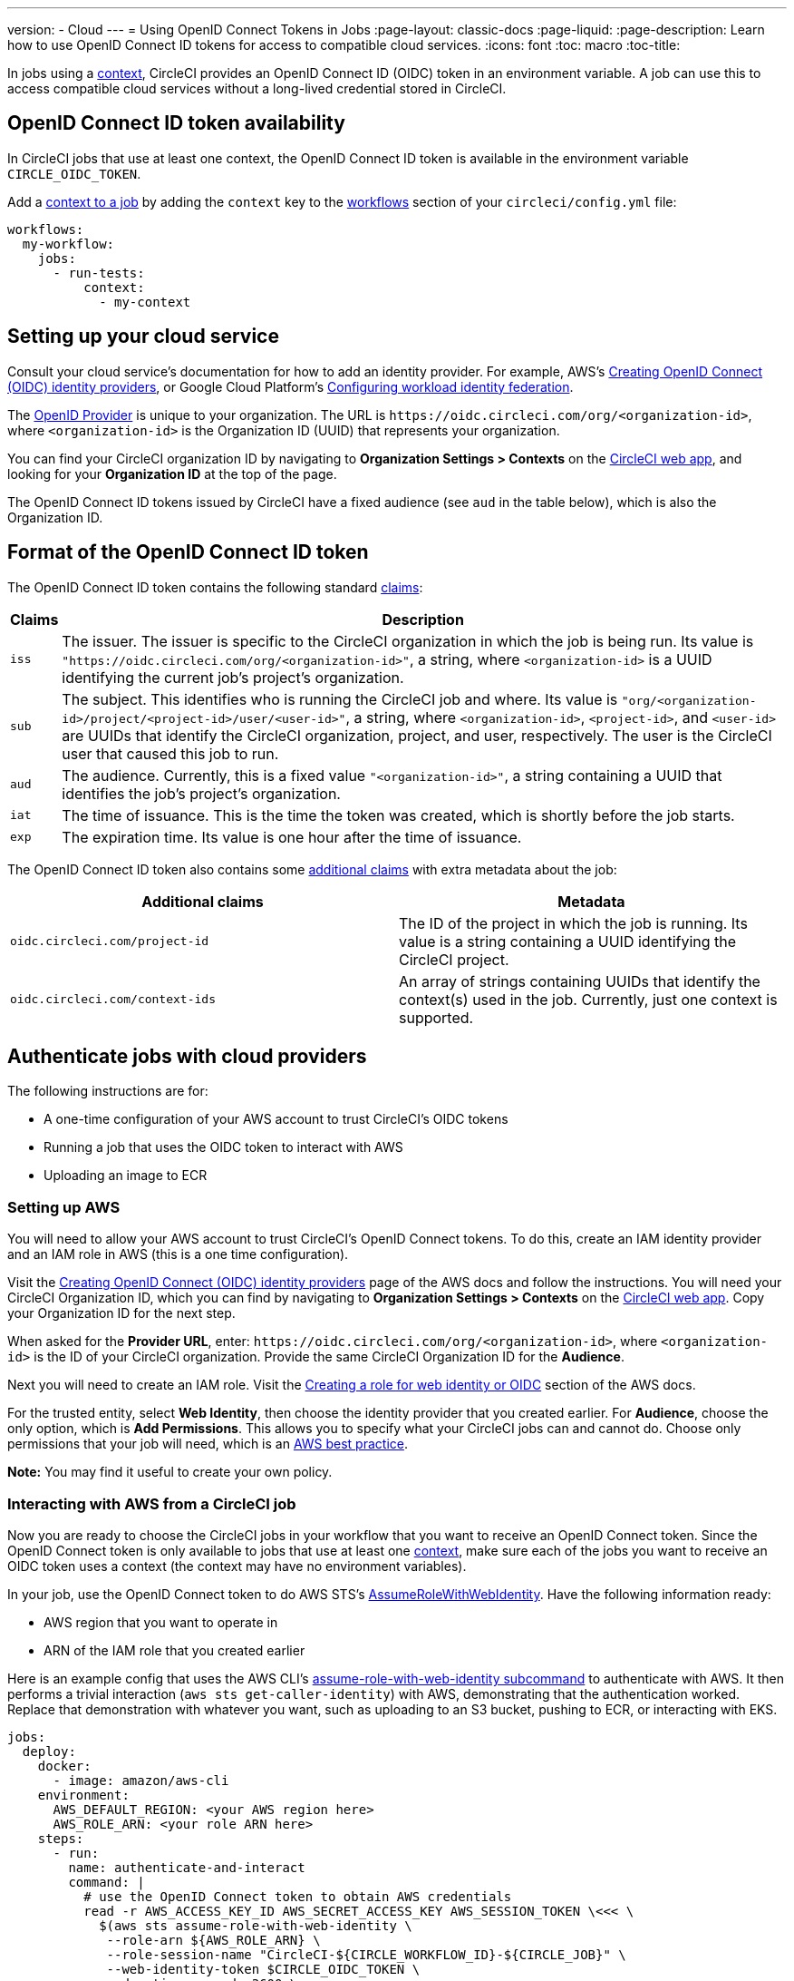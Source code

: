 ---
version:
- Cloud
---
= Using OpenID Connect Tokens in Jobs
:page-layout: classic-docs
:page-liquid:
:page-description: Learn how to use OpenID Connect ID tokens for access to compatible cloud services.
:icons: font
:toc: macro
:toc-title:

In jobs using a <<contexts#,context>>, CircleCI provides an OpenID Connect ID (OIDC) token in an environment variable. A job can use this to access compatible cloud services without a long-lived credential stored in CircleCI.

toc::[]

== OpenID Connect ID token availability

In CircleCI jobs that use at least one context, the OpenID Connect ID token is available in the environment variable `CIRCLE_OIDC_TOKEN`.

Add a <<contexts/#creating-and-using-a-context,context to a job>> by adding the `context` key to the <<configuration-reference/#workflows,workflows>> section of your `circleci/config.yml` file:

```yaml
workflows:
  my-workflow:
    jobs:
      - run-tests:
          context:
            - my-context
```

== Setting up your cloud service

Consult your cloud service's documentation for how to add an identity provider. For example, AWS's https://docs.aws.amazon.com/IAM/latest/UserGuide/id_roles_providers_create_oidc.html[Creating OpenID Connect (OIDC) identity providers], or Google Cloud Platform's https://cloud.google.com/iam/docs/configuring-workload-identity-federation#oidc[Configuring workload identity federation].

The https://openid.net/specs/openid-connect-core-1_0.html#Terminology[OpenID Provider] is unique to your organization. The URL is `\https://oidc.circleci.com/org/<organization-id>`, where `<organization-id>` is the Organization ID (UUID) that represents your organization.

You can find your CircleCI organization ID by navigating to **Organization Settings > Contexts** on the https://app.circleci.com/[CircleCI web app], and looking for your **Organization ID** at the top of the page.

The OpenID Connect ID tokens issued by CircleCI have a fixed audience (see `aud` in the table below), which is also the Organization ID.

== Format of the OpenID Connect ID token

The OpenID Connect ID token contains the following standard https://openid.net/specs/openid-connect-core-1_0.html#IDToken[claims]:

[%autowidth]
[.table.table-striped]
[cols=2*, options="header", stripes=even]
|===
| Claims
| Description

| `iss`
| The issuer. The issuer is specific to the CircleCI organization in which the job is being run. Its value is `"https://oidc.circleci.com/org/<organization-id>"`, a    string, where `<organization-id>` is a UUID identifying the current job's project's organization.

| `sub`
| The subject. This identifies who is running the CircleCI job and where. Its value is `"org/<organization-id>/project/<project-id>/user/<user-id>"`, a string, where `<organization-id>`, `<project-id>`, and `<user-id>` are UUIDs that identify the CircleCI organization, project, and user, respectively. The user is the CircleCI user that caused this job to run.

| `aud`
| The audience. Currently, this is a fixed value `"<organization-id>"`, a string containing a UUID that identifies the job's project's organization.

| `iat`
| The time of issuance. This is the time the token was created, which is shortly before the job starts.

| `exp`
| The expiration time. Its value is one hour after the time of issuance.
|===


The OpenID Connect ID token also contains some https://openid.net/specs/openid-connect-core-1_0.html#AdditionalClaims[additional claims] with extra metadata about the job:

[.table.table-striped]
[cols=2*, options="header", stripes=even]
|===
| Additional claims
| Metadata

| `oidc.circleci.com/project-id`
| The ID of the project in which the job is running. Its value is a string containing a UUID identifying the CircleCI project.

| `oidc.circleci.com/context-ids`
| An array of strings containing UUIDs that identify the context(s) used in the job. Currently, just one context is supported.
|===


==  Authenticate jobs with cloud providers

The following instructions are for:

* A one-time configuration of your AWS account to trust CircleCI's OIDC tokens
* Running a job that uses the OIDC token to interact with AWS
* Uploading an image to ECR

=== Setting up AWS

You will need to allow your AWS account to trust CircleCI's OpenID Connect tokens. To do this, create an IAM identity provider and an IAM role in AWS (this is a one time configuration).

Visit the https://docs.aws.amazon.com/IAM/latest/UserGuide/id_roles_providers_create_oidc.html[Creating OpenID Connect (OIDC) identity providers] page of the AWS docs and follow the instructions. You will need your CircleCI Organization ID, which you can find by navigating to **Organization Settings > Contexts** on the https://app.circleci.com/[CircleCI web app]. Copy your Organization ID for the next step.

When asked for the **Provider URL**, enter: `\https://oidc.circleci.com/org/<organization-id>`, where `<organization-id>` is the ID of your CircleCI organization. Provide the same CircleCI Organization ID for the **Audience**.

Next you will need to create an IAM role. Visit the https://docs.aws.amazon.com/IAM/latest/UserGuide/id_roles_create_for-idp_oidc.html#idp_oidc_Create[Creating a role for web identity or OIDC] section of the AWS docs.

For the trusted entity, select **Web Identity**, then choose the identity provider that you created earlier. For **Audience**, choose the only option, which is **Add Permissions**. This allows you to specify what your CircleCI jobs can and cannot do. Choose only permissions that your job will need, which is an https://docs.aws.amazon.com/IAM/latest/UserGuide/best-practices.html#grant-least-privilege[AWS best practice].

**Note:** You may find it useful to create your own policy.

=== Interacting with AWS from a CircleCI job

Now you are ready to choose the CircleCI jobs in your workflow that you want to receive an OpenID Connect token. Since the OpenID Connect token is only available to jobs that use at least one <<contexts#,context>>, make sure each of the jobs you want to receive an OIDC token uses a context (the context may have no environment variables). 

In your job, use the OpenID Connect token to do AWS STS's https://docs.aws.amazon.com/STS/latest/APIReference/API_AssumeRoleWithWebIdentity.html[AssumeRoleWithWebIdentity]. Have the following information ready:

* AWS region that you want to operate in
* ARN of the IAM role that you created earlier

Here is an example config that uses the AWS CLI's https://docs.aws.amazon.com/cli/latest/reference/sts/assume-role-with-web-identity.html[assume-role-with-web-identity subcommand] to authenticate with AWS. It then performs a trivial interaction (`aws sts get-caller-identity`) with AWS, demonstrating that the authentication worked. Replace that demonstration with whatever you want, such as uploading to an S3 bucket, pushing to ECR, or interacting with EKS.

```yml
jobs:
  deploy:
    docker:
      - image: amazon/aws-cli
    environment:
      AWS_DEFAULT_REGION: <your AWS region here>
      AWS_ROLE_ARN: <your role ARN here>
    steps:
      - run:
        name: authenticate-and-interact
        command: |
          # use the OpenID Connect token to obtain AWS credentials
          read -r AWS_ACCESS_KEY_ID AWS_SECRET_ACCESS_KEY AWS_SESSION_TOKEN \<<< \
            $(aws sts assume-role-with-web-identity \
             --role-arn ${AWS_ROLE_ARN} \
             --role-session-name "CircleCI-${CIRCLE_WORKFLOW_ID}-${CIRCLE_JOB}" \
             --web-identity-token $CIRCLE_OIDC_TOKEN \
             --duration-seconds 3600 \
             --query 'Credentials.[AccessKeyId,SecretAccessKey,SessionToken]' \
             --output text)
          export AWS_ACCESS_KEY_ID AWS_SECRET_ACCESS_KEY AWS_SESSION_TOKEN
          # interact with AWS
          aws sts get-caller-identity
```

=== Advanced Usage

You can take advantage of the format of the claims in CircleCI's <<format-of-the-openid-connect-id-token,OIDC token>> to limit what your CircleCI jobs can do in AWS. For example, if certain projects should only be able to access certain AWS resources, you can restrict your IAM role so that only CircleCI jobs in a specific project can assume that role.

To do this, edit your IAM role's trust policy so that only an OIDC token from your chosen project can assume that role. The trust policy determines under what conditions the role can be assumed.

To do this, go to an individual project's page on https://app.circleci.com/[CircleCI web app] and navigate to **Project Settings > Overview** to find your Project ID.

Next, add the following condition to your role's trust policy, so that only jobs in your chosen project can assume that role. Enter your Organization ID for `<organization-id>` and your Project ID for `<project-id>`.

```yml
"StringLike": {
  "oidc.circleci.com/org/<organization-id>:sub": "org/<organization-id>/project/<project-id>/user/*"
}
```

This uses https://docs.aws.amazon.com/IAM/latest/UserGuide/reference_policies_elements_condition_operators.html#Conditions_String[StringLike] to match the sub claim of CircleCI's OIDC token in your chosen project. Now, jobs in your other projects cannot assume this role.